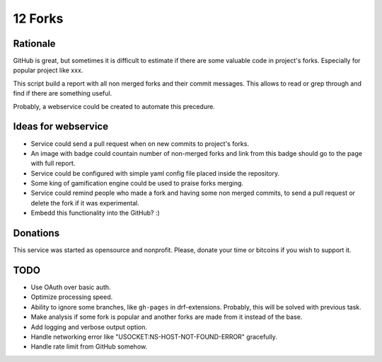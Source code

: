 ========
12 Forks
========

Rationale
=========

GitHub is great, but sometimes it is difficult to estimate if there are
some valuable code in project's forks. Especially for popular project
like xxx.

This script build a report with all non merged forks and their commit
messages. This allows to read or grep through and find if there are something
useful.

Probably, a webservice could be created to automate this precedure.


Ideas for webservice
====================

* Service could send a pull request when on new commits to project's forks.
* An image with badge could countain number of non-merged forks and link
  from this badge should go to the page with full report.
* Service could be configured with simple yaml config file placed inside the
  repository.
* Some king of gamification engine could be used to praise forks merging.
* Service could remind people who made a fork and having some non merged
  commits, to send a pull request or delete the fork if it was experimental.
* Embedd this functionality into the GitHub? :)

Donations
=========

This service was started as opensource and nonprofit. Please, donate your time
or bitcoins if you wish to support it.

TODO
====

* Use OAuth over basic auth.
* Optimize processing speed.
* Ability to ignore some branches, like ``gh-pages`` in drf-extensions.
  Probably, this will be solved with previous task.
* Make analysis if some fork is popular and another forks are made from it
  instead of the base.
* Add logging and verbose output option.
* Handle networking error like "USOCKET:NS-HOST-NOT-FOUND-ERROR" gracefully.
* Handle rate limit from GitHub somehow.
